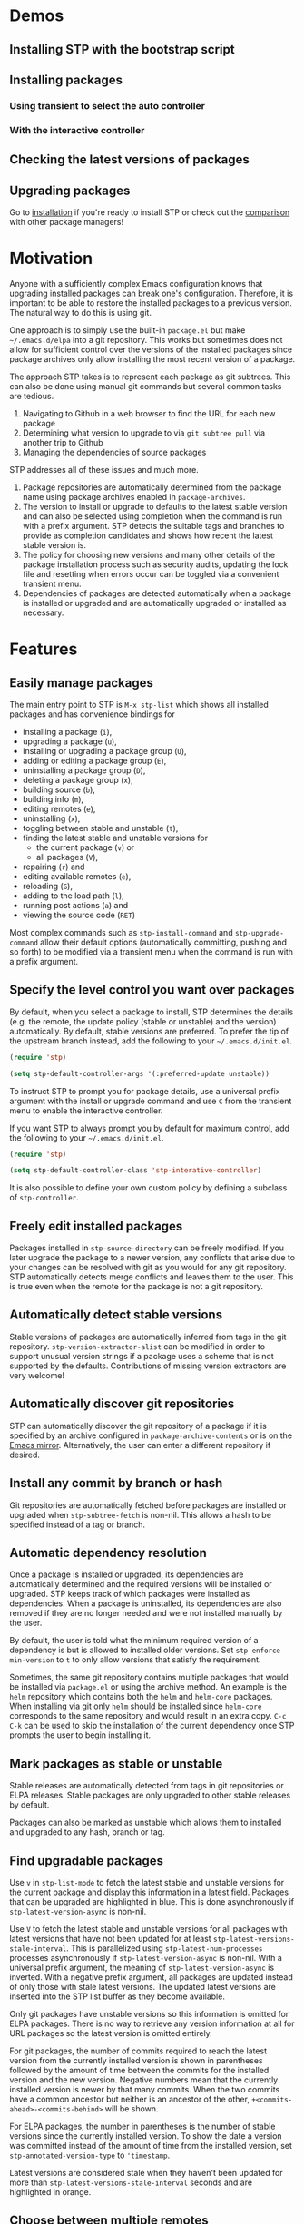 * Demos

** Installing STP with the bootstrap script
#+HTML: <img src="https://raw.githubusercontent.com/djr7C4/readme-files/main/stp/stp-bootstrap.gif" width="80%" />
** Installing packages
*** Using transient to select the auto controller
#+HTML: <img src="https://raw.githubusercontent.com/djr7C4/readme-files/main/stp/transient-auto-controller.gif" width="80%" />
*** With the interactive controller
#+HTML: <img src="https://raw.githubusercontent.com/djr7C4/readme-files/main/stp/install-vertico-orderless.gif" width="80%" />
** Checking the latest versions of packages
#+HTML: <img src="https://raw.githubusercontent.com/djr7C4/readme-files/main/stp/latest-versions.gif" width="80%" />
** Upgrading packages
#+HTML: <img src="https://raw.githubusercontent.com/djr7C4/readme-files/main/stp/upgrade-vertico.gif" width="80%" />

Go to [[https://github.com/djr7C4/subtree-package?tab=readme-ov-file#installation][installation]] if you're ready to install STP or check out the [[https://github.com/djr7C4/subtree-package?tab=readme-ov-file#comparison-with-other-package-managers][comparison]]
with other package managers!
* Motivation
Anyone with a sufficiently complex Emacs configuration knows that upgrading
installed packages can break one's configuration. Therefore, it is important to
be able to restore the installed packages to a previous version. The natural way
to do this is using git.

One approach is to simply use the built-in =package.el= but make
=~/.emacs.d/elpa= into a git repository. This works but sometimes does not allow
for sufficient control over the versions of the installed packages since package
archives only allow installing the most recent version of a package.

The approach STP takes is to represent each package as git subtrees. This can
also be done using manual git commands but several common tasks are tedious.
1. Navigating to Github in a web browser to find the URL for each new package
2. Determining what version to upgrade to via =git subtree pull= via another
   trip to Github
3. Managing the dependencies of source packages

STP addresses all of these issues and much more.
1. Package repositories are automatically determined from the package name using
   package archives enabled in =package-archives=.
2. The version to install or upgrade to defaults to the latest stable version
   and can also be selected using completion when the command is run with a
   prefix argument. STP detects the suitable tags and branches to provide as
   completion candidates and shows how recent the latest stable version is.
3. The policy for choosing new versions and many other details of the package
   installation process such as security audits, updating the lock file and
   resetting when errors occur can be toggled via a convenient transient menu.
4. Dependencies of packages are detected automatically when a package is
   installed or upgraded and are automatically upgraded or installed as
   necessary.
* Features
** Easily manage packages
The main entry point to STP is =M-x stp-list= which shows all installed packages
and has convenience bindings for
- installing a package (=i=),
- upgrading a package (=u=),
- installing or upgrading a package group (=U=),
- adding or editing a package group (=E=),
- uninstalling a package group (=D=),
- deleting a package group (=x=),
- building source (=b=),
- building info (=m=),
- editing remotes (=e=),
- uninstalling (=x=),
- toggling between stable and unstable (=t=),
- finding the latest stable and unstable versions for
  + the current package (=v=) or
  + all packages (=V=),
- repairing (=r=) and
- editing available remotes (=e=),
- reloading (=G=),
- adding to the load path (=l=),
- running post actions (=a=) and
- viewing the source code (=RET=)

Most complex commands such as =stp-install-command= and =stp-upgrade-command=
allow their default options (automatically committing, pushing and so forth) to
be modified via a transient menu when the command is run with a prefix argument.
** Specify the level control you want over packages
By default, when you select a package to install, STP determines the details
(e.g. the remote, the update policy (stable or unstable) and the version)
automatically. By default, stable versions are preferred. To prefer the tip of
the upstream branch instead, add the following to your =~/.emacs.d/init.el=.

#+begin_src emacs-lisp
  (require 'stp)

  (setq stp-default-controller-args '(:preferred-update unstable))
#+end_src

To instruct STP to prompt you for package details, use a universal prefix
argument with the install or upgrade command and use =C= from the transient menu
to enable the interactive controller.

If you want STP to always prompt you by default for maximum control, add the
following to your =~/.emacs.d/init.el=.

#+begin_src emacs-lisp
  (require 'stp)

  (setq stp-default-controller-class 'stp-interative-controller)
#+end_src
It is also possible to define your own custom policy by defining a subclass of
=stp-controller=.
** Freely edit installed packages
Packages installed in =stp-source-directory= can be freely modified. If you
later upgrade the package to a newer version, any conflicts that arise due to
your changes can be resolved with git as you would for any git repository. STP
automatically detects merge conflicts and leaves them to the user. This is true
even when the remote for the package is not a git repository.
** Automatically detect stable versions
Stable versions of packages are automatically inferred from tags in the git
repository. =stp-version-extractor-alist= can be modified in order to support
unusual version strings if a package uses a scheme that is not supported by the
defaults. Contributions of missing version extractors are very welcome!
** Automatically discover git repositories
STP can automatically discover the git repository of a package if it is
specified by an archive configured in =package-archive-contents= or is on the
[[https://github.com/emacsmirror][Emacs mirror]]. Alternatively, the user can enter a different repository if
desired.
** Install any commit by branch or hash
Git repositories are automatically fetched before packages are installed or
upgraded when =stp-subtree-fetch= is non-nil. This allows a hash to be specified
instead of a tag or branch.
** Automatic dependency resolution
Once a package is installed or upgraded, its dependencies are automatically
determined and the required versions will be installed or upgraded. STP keeps
track of which packages were installed as dependencies. When a package is
uninstalled, its dependencies are also removed if they are no longer needed and
were not installed manually by the user.

By default, the user is told what the minimum required version of a dependency
is but is allowed to installed older versions. Set =stp-enforce-min-version= to
=t= to only allow versions that satisfy the requirement.

Sometimes, the same git repository contains multiple packages that would be
installed via =package.el= or using the archive method. An example is the =helm=
repository which contains both the =helm= and =helm-core= packages. When
installing via git only =helm= should be installed since =helm-core= corresponds
to the same repository and would result in an extra copy. =C-c C-k= can be used
to skip the installation of the current dependency once STP prompts the user to
begin installing it.
** Mark packages as stable or unstable
Stable releases are automatically detected from tags in git repositories or ELPA
releases. Stable packages are only upgraded to other stable releases by default.

Packages can also be marked as unstable which allows them to installed
and upgraded to any hash, branch or tag.
** Find upgradable packages
Use =v= in =stp-list-mode= to fetch the latest stable and unstable versions for
the current package and display this information in a latest field. Packages
that can be upgraded are highlighted in blue. This is done asynchronously if
=stp-latest-version-async= is non-nil.

Use =V= to fetch the latest stable and unstable versions for all packages with
latest versions that have not been updated for at least
=stp-latest-versions-stale-interval=. This is parallelized using
=stp-latest-num-processes= processes asynchronously if
=stp-latest-version-async= is non-nil. With a universal prefix argument, the
meaning of =stp-latest-version-async= is inverted. With a negative prefix
argument, all packages are updated instead of only those with stale latest
versions. The updated latest versions are inserted into the STP list buffer as
they become available.

Only git packages have unstable versions so this information is omitted for ELPA
packages. There is no way to retrieve any version information at all for URL
packages so the latest version is omitted entirely.

For git packages, the number of commits required to reach the latest version
from the currently installed version is shown in parentheses followed by the
amount of time between the commits for the installed version and the new
version. Negative numbers mean that the currently installed version is newer by
that many commits. When the two commits have a common ancestor but neither is an
ancestor of the other, =+<commits-ahead>-<commits-behind>= will be shown.

For ELPA packages, the number in parentheses is the number of stable versions
since the currently installed version. To show the date a version was committed
instead of the amount of time from the installed version, set
=stp-annotated-version-type= to ='timestamp=.

Latest versions are considered stale when they haven't been updated for more
than =stp-latest-versions-stale-interval= seconds and are highlighted in orange.
** Choose between multiple remotes
STP remembers all remotes that the user has entered when upgrading a package.
These are available for the user to choose for future upgrades using completion.
Set =stp-development-directory= to the directory that contains your elisp
repositories to allow for convenient completion of local directories via
=stp-install=, =stp-upgrade= and =stp-edit-remotes=. Simply enter =./= at the
remote completion prompt to begin directory completion.
** Quickly open the source in a local git repository
When developing packages that are installed with STP, a copy of the source code
will be installed as a git subtree and there will also be a local copy of git
repository on which development is already performed. With an installed packages
copy of a file open, =stp-find-package= can be to find the corresponding file on
local git repositories that are registered as remotes for that package or are in
=stp-development-directory=. When desired, install or upgrade the package from
the local git repository using =stp-install= or =stp-upgrade=.
** Automatically build packages
By default, building occurs automatically when packages are installed or
upgraded. Packages can also be built manually using =b= in =stp-list-mode=.
Packages can be built automatically by detecting Makefiles or other build
systems as well as compiling the elisp files directly. Info manuals are also
automatically detected and added to Emacs' info search path.
** Automatically repair packages
Use =r= in =stp-list-mode= to repair information for a package in the package
database that may contain errors. This can be useful when the package database
is not updated because a user updated a package using git commands manually or
there is a bug. =R= can be used to repair all packages.
** Supported package types
Currently, four different types of packages can be installed. STP automatically
infers the packages type based on the remote provided so it is not necessary to
specify the type manually.
*** Git repositories
To install a git repository in STP, simply provide its URL as the remote. Some
packages are also available as ELPA or URL packages. In such cases, it is
usually best to install them as git packages instead.
*** GNU ELPA packages
Use the page for the package on =elpa.gnu.org= as the remote. For example, for
=ace-window= this would be =https://elpa.gnu.org/packages/ace-window.html=.
Unlike other archives supported by STP, older versions of ELPA packages can be
chosen instead of just the current one.
*** Archive packages
Other archives such as =melpa= and =melpa-stable= are also supported. STP
inspects =package-archive-contents= and supports all archives specified there.
Unlike ELPA packages, only the current version can be installed.
*** URL packages
When the source is a single file or a tarball that can be accessed via a URL the
package can be installed as a URL package using this URL as the remote. Unlike
git and ELPA packages, there is no way for STP to detect the version of a URL
package due to the lack of useful metadata. Therefore, it is up to the user to
supply the version in this case.
** Optionally sync your Emacs configuration repository to ~/.emacs.d
=stp-source-directory= can be a subdirectory of ~/.emacs.d or it can be a
separate git repository just for packages. The main benefit of this is that it
avoids cluttering the commit history in ~/.emacs.d with many entries regarding
package changes. However, the disadvantage is that checking out an old version
of ~/.emacs.d will just use whatever is currently in the package git repository
instead of what was current when that version of ~/.emacs.d was committed.

STP supports updating a lock file for the version of the package git repository
when changes are made to the packages. This will cause the version of the
package git repository stored in =stp-lock-file= to be used. To enable this
feature, put the following code in =~/.emacs.d/early-init.el=. It should go
before the bootstrap code mentioned below.

#+begin_src emacs-lisp
  (require 'stp-locked (expand-file-name "path/to/package-source/subtree-package/stp-locked.el"))

  (stp-checkout-locked-revision)
#+end_src

In your =~/.emacs.d/init.el=, enable automatically updating the =stp-lock-file=
as follows.

#+begin_src emacs-lisp
  (setq stp-auto-lock t
        stp-never-auto-lock nil)

  (file-notify-add-watch stp-lock-file '(change) #'stp-lock-file-watcher)
#+end_src

** Manage related packages as groups
Groups of related packages can be created or edited with =E= in =stp-list-mode=.
Use =x= to remove a group that is no longer needed. Use =U= to install or
upgrade packages in the specified groups. The name of a package can also be
specified instead of a group. =D= can be used to uninstall a package group.
** Manage package headers
STP provides some utilities to streamline the management of elisp package
headers. Use =M-x stp-bump-version= to change the version header of the current
file and automatically add a git tag with the same name. Use =M-x
stp-headers-update-elisp-headers= to try to infer updated values of a number of
elisp headers and automatically update them. In particular, this updates the
requirements to the versions that are currently installed.
** Audit changes to packages
STP supports auditing changes to packages as diffs before the code is loaded.
This can improve security if you feel there is a risk of malicious code finding
its way into packages. Add

#+begin_src emacs-lisp
(setq stp-audit-changes t)
#+end_src emacs-lisp

to your configuration to enable this. By default, =git reset= is used to restore
the previous state when an audit fails. =stp-audit-auto-reset= controls this
behavior.
* Installation
Subtree package can manage itself as a package but first it needs to be
installed along with its dependencies using other means. You can either use the
bootstrap script or install use =package.el=.
** Using the bootstrap script
The simplest way is to run the bootstrap script from this repository in the
top-level directory of the git repository for your Emacs configuration.

#+begin_src bash
  cd <emacs-git-directory>
  # Initialize the git repository and add at least one commit.
  curl -s https://raw.githubusercontent.com/djr7C4/subtree-package/refs/heads/main/bootstrap > bootstrap
  bash bootstrap
#+end_src

The script supports installing the recommended stable (the versions tested
during development), latest stable or unstable versions of the packages.

STP also requires that you install the =atool= CLI utility if you wish to
install archive, ELPA and compressed URL packages. Additionally, to support
certain non-essential features, the =async= and =queue= packages are required. A
few optional features require the =gh= CLI utility.

The bootstraping code should be placed in =~/.emacs.d/early-init.el=. It is
recommended to create a directory named =package-source= at the top-level of the
git repository for your configuration.

#+begin_src emacs-lisp
  (setq stp-source-directory "<path/to/package-source>"
        stp-info-file (expand-file-name "../stp-pkg-info.eld" stp-source-directory))

  (require 'stp-locked (expand-file-name "subtree-package/stp-locked.el" stp-source-directory))
  (require 'stp-bootstrap (expand-file-name "subtree-package/stp-bootstrap.el" stp-source-directory))

    ;; Set up dependencies for STP itself.
    (stp-bootstrap)
    ;; Add installed packages to the load path.
    (stp-update-load-paths)
#+end_src

In your =~/.emacs.d/init.el=, add the following code.

#+begin_src emacs-lisp
  (require 'stp)

  ;; By default, STP is highly interactive and prompts the user quite a bit for
  ;; maximum control. The following enables the auto controller which keeps
  ;; prompts to a minimum.
  (setq stp-default-controller-class 'stp-auto-controller
        stp-default-controller-args '(:preferred-update stable))

  (keymap-global-set "C-c P" #'stp-list)

  ;; Improve performance by adding various variables to
  ;; `savehist-additional-variables' in order to avoid repeating expensive
  ;; computations.
  (require 'savehist)

  ;; The order of these calls is important.
  (savehist-mode 1)
  (stp-setup)

  (keymap-global-set "C-c O" #'stp-find-package)
  (keymap-global-set "C-c P" #'stp-list)
#+end_src

The first time Emacs is started with STP enabled, it will search the load path
to initialize its internal cache. This will take a few moments. Once it has
finished, run =M-x stp-repair-all= to initialize the package information
database from the git repository. This will cause the packages installed by the
bootstrap script to be recognized as STP packages.
** Using package.el
Alternatively, install a working instance of STP using =package.el=.

#+begin_src emacs-lisp
  (package-vc-install "https://github.com/djr7c4/rem.git")
  (package-vc-install "https://github.com/djr7c4/subtree-package.git")
  (add-to-list 'load-path (expand-file-name package-user-dir "rem"))
  (add-to-list 'load-path (expand-file-name package-user-dir "subtree-package"))
#+end_src emacs-lisp

Then manually install all dependencies of STP from within STP. The requirements
are listed in the file =bootstrap-requirements= in this repository. Once they
are installed, you can remove the packages installed with =package.el=.
* Comparison with other package managers
The main strengths of STP are
- It is highly interactive and works hard to avoid forcing you to leave Emacs
  during the installation process (for example to find repositories and releases
  on github).
- There are many configuration options possible. By setting a few variables, you
  can configure STP to prompt the user for every detail or automatically resolve
  user prompts whenever possible or prompt according to a custom policy.
- Your configuration is completely reproducible without depending on any
  external git repositories. Even if all external repositories were deleted, you
  would still be able to immediately reproduce your configuration simply by
  cloning it.
** Elpaca
Elpaca is similar to STP in some ways in that both are able to install packages
from their git repositories and can determine the repository URL automatically
from ELPA/MELPA.

Some differences include
- Elpaca lacks a method for interactively installing stable versions of packages
  as it does not support interactively choosing a git tag corresponding to a
  stable release.
- Elpaca creates copies of git repositories instead of adding them to the
  repository as git subtrees. In STP, the subtree approach is used in order to
  make the configuration completely reproducible without having to clone remote
  repositories (for example on a new machine).

** Straight.el
Straight is a primarily functional package manager and relies on code in your
initialization files to determine which packages should be installed. This
consists of expressions such as

#+begin_src emacs-lisp
;; Copied from the Straight.el README
(el-patch :type git :host github :repo "radian-software/el-patch")
#+end_src emacs-lisp

It also supports interactive package installation. Like Elpaca, it lacks a
method for installing stable versions of packages and clones git repositories
rather than adding them as git subtrees.

Straight does not check that the requirements of installed packages have recent
enough versions.
** Borg
Borg is based on a similar idea to STP but uses git submodules instead of git
subtrees. While a subtree is a local copy of a package's git repository, a
submodule is a reference to a package's repository consisting of its URL and the
current hash that is being used.

This has several implications
- With subtrees, your configuration does not depend on external repositories.
  All you have to do to reproduce it is clone your git repository.
- With submodules, cloning your git repository will not copy the submodules. For
  that, you have to supply the `--recurse-submodules` flag to `git clone` or use
  the `git submodule init` and `git submodule update` commands. Both methods
  involves cloning the external repository referenced by the submodule and if
  the repository moves or no longer exists, your configuration will break.
- Subtrees allow you to easily make local changes to packages and merge new
  commits to the package repository using git's standard merge machinery.
- Since submodules are just references to external repositories, local changes
  are not advisable as they will be overwritten if you clone the repository and
  reinitialize your submodules.
** package-vc
package-vc is a builtin library that can install packages from git repositories.
Like STP, it allows you to select a package by name and automatically install it
from the repository.

Some differences include
- package-vc does not automatically check packages into git
- When you run =package-vc-install=, the package you specify is installed from
  the git repository but its dependencies are installed from package archives
  like ELPA and MELPA instead.
- There are some cases where STP can find the git repository and package-vc
  cannot. This is because Emacs package archives do not have a field for the git
  repository. Most authors specify the repository in the =:url= field but this
  is only a convention. STP has heuristics that allow it to infer the git
  repository in some cases even when it is not directly specified. Additionally,
  STP can find the git repositories for packages that are hosted on the
  [[https://github.com/emacsmirror][Emacs mirror]].
- There is no mechanism for interactively choosing a stable version tag to
  install.

